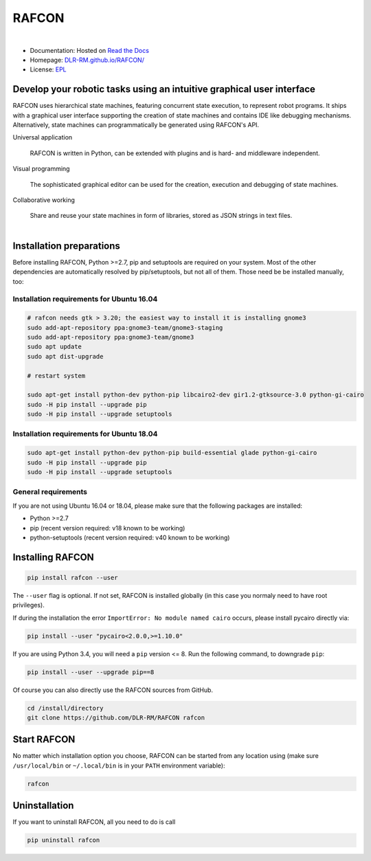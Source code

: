 
RAFCON
======

.. figure:: https://raw.githubusercontent.com/DLR-RM/RAFCON/master/documents/assets/Screenshot_Drill_Skill.png
   :figwidth: 100%
   :width: 800px
   :align: left
   :alt: Screenshot showing RAFCON with a big state machine
   :target: documents/assets/Screenshot_Drill_Skill.png?raw=true

* Documentation: Hosted on `Read the Docs <http://rafcon.readthedocs.io/en/latest/>`_
* Homepage: `DLR-RM.github.io/RAFCON/ <https://dlr-rm.github.io/RAFCON/>`_
* License: `EPL <https://github.com/DLR-RM/RAFCON/blob/master/LICENSE>`_

Develop your robotic tasks using an intuitive graphical user interface
----------------------------------------------------------------------

RAFCON uses hierarchical state machines, featuring concurrent state execution, to represent robot programs.
It ships with a graphical user interface supporting the creation of state machines and
contains IDE like debugging mechanisms. Alternatively, state machines can programmatically be generated
using RAFCON's API.

Universal application

  RAFCON is written in Python, can be extended with plugins and is hard- and middleware independent.

Visual programming

  The sophisticated graphical editor can be used for the creation, execution and debugging of state machines.

Collaborative working

  Share and reuse your state machines in form of libraries, stored as JSON strings in text files.

.. figure:: https://raw.githubusercontent.com/DLR-RM/RAFCON/master/documents/assets/RAFCON-sm-creation-preview.gif
   :figwidth: 100%
   :width: 570px
   :align: left
   :alt: Example on how to create a simple state machine


Installation preparations
-------------------------

Before installing RAFCON, Python >=2.7, pip and setuptools are required on your system. Most of the other dependencies
are automatically resolved by pip/setuptools, but not all of them. Those need be be installed manually, too:

Installation requirements for Ubuntu 16.04
^^^^^^^^^^^^^^^^^^^^^^^^^^^^^^^^^^^^^^^^^^

.. code-block:: bash

    # rafcon needs gtk > 3.20; the easiest way to install it is installing gnome3
    sudo add-apt-repository ppa:gnome3-team/gnome3-staging
    sudo add-apt-repository ppa:gnome3-team/gnome3
    sudo apt update
    sudo apt dist-upgrade

    # restart system

    sudo apt-get install python-dev python-pip libcairo2-dev gir1.2-gtksource-3.0 python-gi-cairo
    sudo -H pip install --upgrade pip
    sudo -H pip install --upgrade setuptools

Installation requirements for Ubuntu 18.04
^^^^^^^^^^^^^^^^^^^^^^^^^^^^^^^^^^^^^^^^^^

.. code-block:: bash

   sudo apt-get install python-dev python-pip build-essential glade python-gi-cairo
   sudo -H pip install --upgrade pip
   sudo -H pip install --upgrade setuptools

General requirements
^^^^^^^^^^^^^^^^^^^^

If you are not using Ubuntu 16.04 or 18.04, please make sure that the following packages are installed:

* Python >=2.7
* pip (recent version required: v18 known to be working)
* python-setuptools (recent version required: v40 known to be working)


Installing RAFCON
-----------------

.. code-block:: bash

   pip install rafcon --user

The ``--user`` flag is optional. If not set, RAFCON is installed globally (in this case you normaly need to have root privileges).

If during the installation the error ``ImportError: No module named cairo`` occurs, please install pycairo directly
via:

.. code-block:: bash

   pip install --user "pycairo<2.0.0,>=1.10.0"

If you are using Python 3.4, you will need a ``pip`` version <= 8. Run the following command, to downgrade ``pip``:

.. code-block:: bash

   pip install --user --upgrade pip==8

Of course you can also directly use the RAFCON sources from GitHub.

.. code-block:: bash

   cd /install/directory
   git clone https://github.com/DLR-RM/RAFCON rafcon


Start RAFCON
------------

No matter which installation option you choose, RAFCON can be started from any location using (make sure
``/usr/local/bin`` or ``~/.local/bin`` is in your ``PATH`` environment variable):

.. code-block:: bash

   rafcon


Uninstallation
--------------

If you want to uninstall RAFCON, all you need to do is call

.. code-block:: bash

   pip uninstall rafcon
